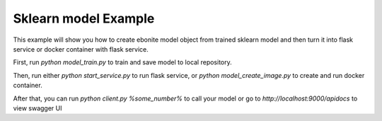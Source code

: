 
Sklearn model Example
=====================

This example will show you how to create ebonite model
object from trained sklearn model and then turn it
into flask service or docker container with
flask service.

First, run `python model_train.py` to train and save
model to local repository.

Then, run either `python start_service.py` to run
flask service, or `python model_create_image.py` to create
and run docker container.

After that, you can run `python client.py %some_number%`
to call your model or go to `http://localhost:9000/apidocs`
to view swagger UI